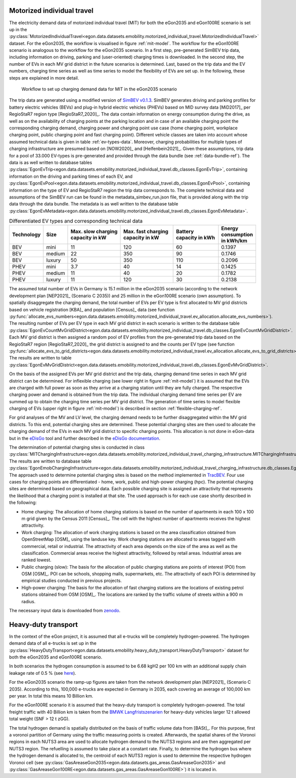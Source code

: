 .. _mobility-demand-mit-ref:

Motorized individual travel
++++++++++++++++++++++++++++

The electricity demand data of motorized individual travel (MIT) for both the eGon2035
and eGon100RE scenario is set up in the
:py:class:`MotorizedIndividualTravel<egon.data.datasets.emobility.motorized_individual_travel.MotorizedIndividualTravel>`
dataset.
For the eGon2035, the workflow is visualised in figure :ref:`mit-model`. The workflow
for the eGon100RE scenario is analogous to the workflow for the eGon2035 scenario.
In a first step, pre-generated SimBEV trip data, including information on driving, parking and
(user-oriented) charging times is downloaded.
In the second step, the number of EVs in each MV grid district in the future scenarios is determined.
Last, based on the trip data and the EV numbers, charging time series as well as
time series to model the flexibility of EVs are set up.
In the following, these steps are explained in more detail.

.. figure:: /images/eGon_emob_MIT_model.png
  :name: mit-model
  :width: 800

  Workflow to set up charging demand data for MIT in the eGon2035 scenario


The trip data are generated using a modified version of
`SimBEV v0.1.3 <https://github.com/rl-institut/simbev/tree/1f87c716d14ccc4a658b8d2b01fd12b88a4334d5>`_.
SimBEV generates driving and parking profiles for battery electric vehicles (BEVs) and
plug-in hybrid electric vehicles (PHEVs) based on MID survey data [MiD2017]_ per
RegioStaR7 region type [RegioStaR7_2020]_.
The data contain information on energy consumption during the drive, as well as on
the availability of charging points at the parking
location and in case of an available charging point the corresponding charging demand,
charging power and charging point use case
(home charging point, workplace charging point, public charging point and fast charging
point).
Different vehicle classes are taken
into account whose assumed technical data is given in table :ref:`ev-types-data`.
Moreover, charging probabilities for multiple types of charging
infrastructure are presumed based on [NOW2020]_ and [Helfenbein2021]_.
Given these assumptions, trip data for a pool of 33.000 EV-types is pre-generated and provided through the data bundle
(see :ref:`data-bundle-ref`). The data is as well written to database tables
:py:class:`EgonEvTrip<egon.data.datasets.emobility.motorized_individual_travel.db_classes.EgonEvTrip>`,
containing information on the driving and parking times of each EV,
and :py:class:`EgonEvPool<egon.data.datasets.emobility.motorized_individual_travel.db_classes.EgonEvPool>`,
containing information on the type of EV and RegioStaR7 region the trip data corresponds to.
The complete technical data and assumptions of the SimBEV run can be found in the
metadata_simbev_run.json file, that is provided along with the trip data through the data bundle.
The metadata is as well written to the database table
:py:class:`EgonEvMetadata<egon.data.datasets.emobility.motorized_individual_travel.db_classes.EgonEvMetadata>`.

.. csv-table:: Differentiated EV types and corresponding technical data
    :header: "Technology", "Size", "Max. slow charging capacity in kW", "Max. fast charging capacity in kW", "Battery capacity in kWh", "Energy consumption in kWh/km"
    :widths: 10, 10, 30, 30, 25, 10
    :name: ev-types-data

    "BEV", "mini", 11, 120, 60, 0.1397
    "BEV", "medium", 22, 350, 90, 0.1746
    "BEV", "luxury", 50, 350, 110, 0.2096
    "PHEV", "mini", 3.7, 40, 14, 0.1425
    "PHEV", "medium", 11, 40, 20, 0.1782
    "PHEV", "luxury", 11, 120, 30, 0.2138

The assumed total number of EVs in Germany is 15.1 million in the eGon2035 scenario (according
to the network development plan [NEP2021]_ (Scenario C 2035)) and 25 million in the
eGon100RE scenario (own assumption).
To spatially disaggregate the charging demand, the total number of EVs per EV type
is first allocated to MV grid districts based on vehicle registration [KBA]_ and population [Census]_ data
(see function :py:func:`allocate_evs_numbers<egon.data.datasets.emobility.motorized_individual_travel.ev_allocation.allocate_evs_numbers>`).
The resulting number of EVs per EV type in each MV grid district in each scenario is written to the database table
:py:class:`EgonEvCountMvGridDistrict<egon.data.datasets.emobility.motorized_individual_travel.db_classes.EgonEvCountMvGridDistrict>`.
Each MV grid district is then assigned a random pool of EV profiles from the pre-generated
trip data based on the RegioStaR7 region [RegioStaR7_2020]_ the grid district is assigned to and the counts
per EV type
(see function :py:func:`allocate_evs_to_grid_districts<egon.data.datasets.emobility.motorized_individual_travel.ev_allocation.allocate_evs_to_grid_districts>`).
The results are written to table
:py:class:`EgonEvMvGridDistrict<egon.data.datasets.emobility.motorized_individual_travel.db_classes.EgonEvMvGridDistrict>`.

On the basis of the assigned EVs per MV grid district and the trip data, charging demand
time series in each MV grid district can be determined. For inflexible charging
(see lower right in figure :ref:`mit-model`) it is
assumed that the EVs are charged with full power as soon as they arrive at a charging
station until they are fully charged. The respective charging power and demand is obtained
from the trip data. The individual charging demand time series per EV are summed up
to obtain the charging time series per MV grid district.
The generation of time series to model flexible charging of EVs (upper right in figure
:ref:`mit-model`) is described in section :ref:`flexible-charging-ref`.

For grid analyses of the MV and LV level, the charging demand needs to be further disaggregated
within the MV grid districts. To this end, potential charging sites are determined.
These potential charging sites are then used to allocate the charging demand of the
EVs in each MV grid district to specific charging points. This allocation is not done in
eGon-data but in the `eDisGo <https://github.com/openego/eDisGo>`_ tool and further
described in the
`eDisGo documentation <https://edisgo.readthedocs.io/en/dev/features_in_detail.html#allocation-of-charging-demand>`_.

The determination of potential charging sites is conducted in class
:py:class:`MITChargingInfrastructure<egon.data.datasets.emobility.motorized_individual_travel_charging_infrastructure.MITChargingInfrastructure>`.
The results are written to database table
:py:class:`EgonEmobChargingInfrastructure<egon.data.datasets.emobility.motorized_individual_travel_charging_infrastructure.db_classes.EgonEmobChargingInfrastructure>`.
The approach used to determine potential charging sites is based on the method implemented in
`TracBEV <https://github.com/rl-institut/tracbev>`_.
Four use cases for charging points are differentiated - home, work, public and high-power charging (hpc).
The potential charging sites are determined based on geographical data. Each
possible charging site is assigned an attractivity that represents the likelihood that a
charging point is installed at that site.
The used approach is for each use case shortly described in the following:

* Home charging: The allocation of home charging stations is based on the number of apartments in each
  100 x 100 m grid given by the Census 2011 [Census]_. The cell with the highest
  number of apartments receives the highest attractivity.
* Work charging: The allocation of work charging stations is based on the area classification obtained from
  OpenStreetMap [OSM]_ using the landuse key. Work charging stations are allocated to areas
  tagged with commercial, retail or industrial. The attractivity of each area
  depends on the size of the area as well as the classification.
  Commercial areas receive the highest attractivity, followed
  by retail areas. Industrial areas are ranked lowest.
* Public charging (slow): The basis for the allocation
  of public charging stations are points of interest (POI) from
  OSM [OSM]_. POI can be schools, shopping malls, supermarkets,
  etc. The attractivity of each POI is determined by empirical
  studies conducted in previous projects.
* High-power charging: The basis for the allocation of fast
  charging stations are the locations of existing petrol stations
  obtained from OSM [OSM]_. The locations are ranked by the traffic
  volume of streets within a 900 m radius.

The necessary input data is downloaded from `zenodo <https://zenodo.org/records/6466480>`_.


.. _mobility-demand-hdt-ref:

Heavy-duty transport
+++++++++++++++++++++

In the context of the eGon project, it is assumed that all e-trucks will be
completely hydrogen-powered. The hydrogen demand data of all e-trucks is set up
in the :py:class:`HeavyDutyTransport<egon.data.datasets.emobility.heavy_duty_transport.HeavyDutyTransport>`
dataset for both the eGon2035 and eGon100RE scenario.

In both scenarios the hydrogen consumption is
assumed to be 6.68 kgH2 per 100 km with an additional supply chain leakage rate of 0.5 %
(see `here <https://www.energy.gov/eere/fuelcells/doe-technical-targets-hydrogen-delivery>`_).

For the eGon2035 scenario the ramp-up figures are taken from the
network development plan [NEP2021]_
(Scenario C 2035). According to this, 100,000 e-trucks are
expected in Germany in 2035, each covering an average of 100,000 km per year.
In total this means 10 Billion km.

For the eGon100RE scenario it is assumed that the heavy-duty transport is
completely hydrogen-powered. The total freight traffic with 40 Billion km is
taken from the
`BMWK Langfristszenarien <https://www.langfristszenarien.de/enertile-explorer-wAssets/docs/LFS3_Langbericht_Verkehr_final.pdf#page=17>`_
for heavy-duty vehicles larger 12 t allowed total weight (SNF > 12 t zGG).

The total hydrogen demand is spatially distributed on the basis of traffic volume data from [BASt]_.
For this purpose, first a voronoi partition of Germany using the traffic measuring points is created.
Afterwards, the spatial shares of the Voronoi regions in each NUTS3 area are used to allocate
hydrogen demand to the NUTS3 regions and are then aggregated per NUTS3 region.
The refuelling is assumed to take place at a constant rate.
Finally, to
determine the hydrogen bus where the hydrogen demand is allocated to, the centroid
of each NUTS3 region is used to determine the respective hydrogen Voronoi cell (see
:py:class:`GasAreaseGon2035<egon.data.datasets.gas_areas.GasAreaseGon2035>` and
:py:class:`GasAreaseGon100RE<egon.data.datasets.gas_areas.GasAreaseGon100RE>`) it is
located in.
